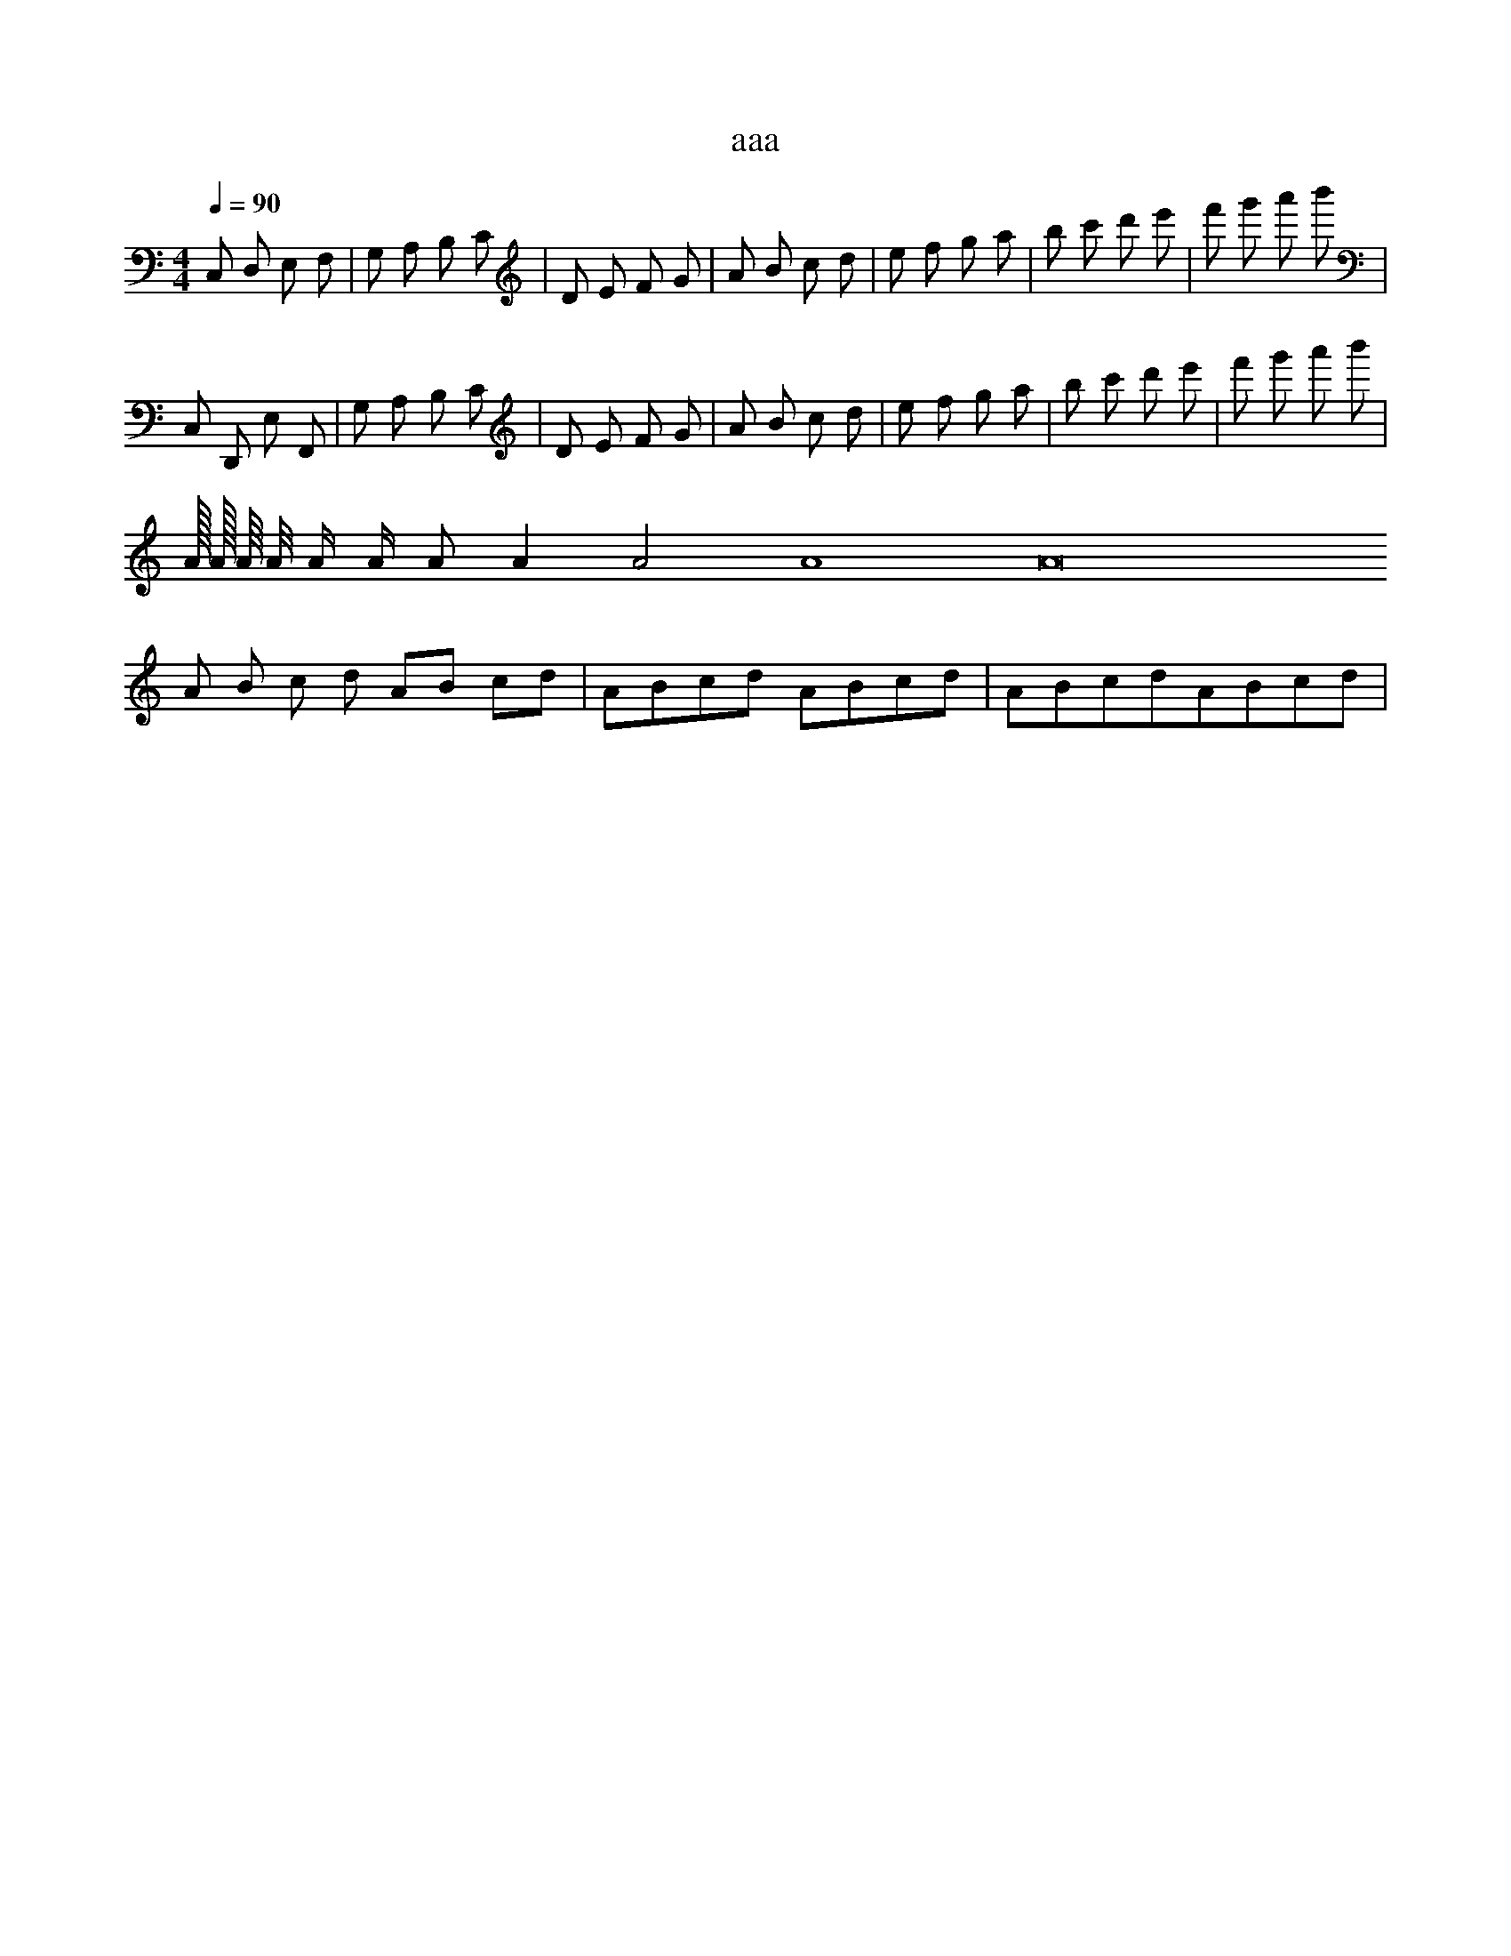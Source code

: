 X:1
T:aaa
Z:bbb
M:4/4
L:1/8
Q:1/4=90
K:C
C, D, E, F, | G, A, B, C | D E F G | A B c d | e f g a | b c' d' e' | f' g' a' b' |
C, D,, E, F,, | G,' A, B,' C | D E F G | A B c d | e f g a | b c' d' e' | f' g' a' b' |
A/32 A/16 A/8 A/4 A/2 A/ A A2 A4 A8 A16 
% next line, all measures are identical
A B c d AB cd | ABcd ABcd | ABcdABcd | 
